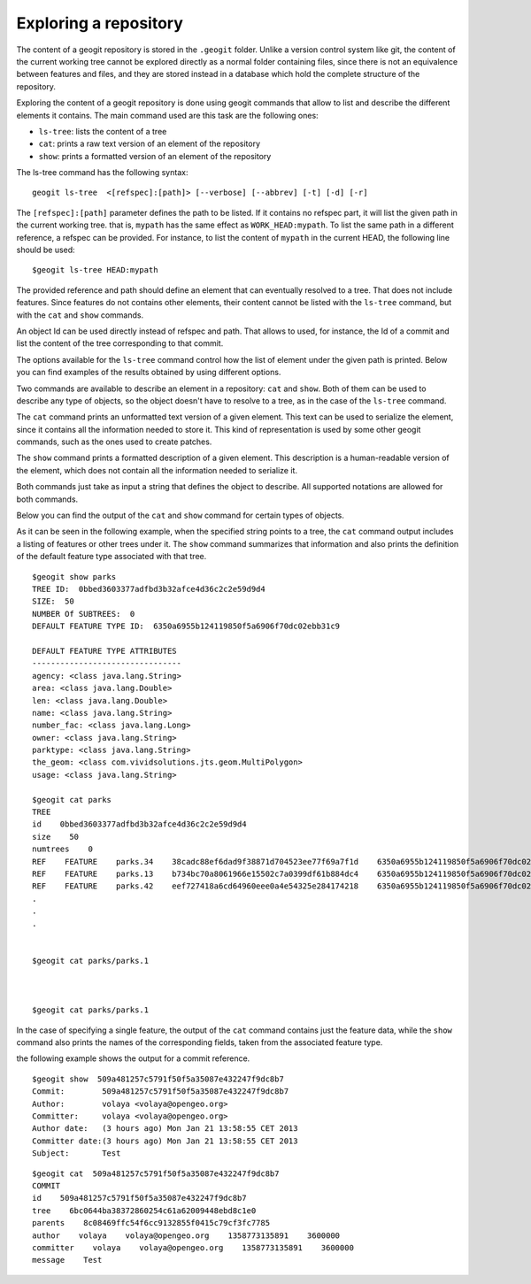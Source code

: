 Exploring a repository
=======================

The content of a geogit repository is stored in the ``.geogit`` folder. Unlike a version control system like git, the content of the current working tree cannot be explored directly as a normal folder containing files, since there is not an equivalence between features and files, and they are stored instead in a database which hold the complete structure of the repository.

Exploring the content of a geogit repository is done using geogit commands that allow to list and describe the different elements it contains. The main command used are this task are the following ones:

- ``ls-tree``: lists the content of a tree
- ``cat``: prints a raw text version of an element of the repository
- ``show``: prints a formatted version of an element of the repository


The ls-tree command has the following syntax:

::

	geogit ls-tree  <[refspec]:[path]> [--verbose] [--abbrev] [-t] [-d] [-r]


The ``[refspec]:[path]`` parameter defines the path to be listed. If it contains no refspec part, it will list the given path in the current working tree. that is, ``mypath`` has the same effect as ``WORK_HEAD:mypath``. To list the same path in a different reference, a refspec can be provided. For instance, to list the content of ``mypath`` in the current HEAD, the following line should be used:

::
	
	$geogit ls-tree HEAD:mypath

The provided reference and path should define an element that can eventually resolved to a tree.  That does not include features. Since features do not contains other elements, their content cannot be listed with the ``ls-tree`` command, but with the ``cat`` and ``show`` commands.

An object Id can be used directly instead of refspec and path. That allows to used, for instance, the Id of a commit and list the content of the tree corresponding to that commit.

The options available for the ``ls-tree`` command control how the list of element under the given path is printed. Below you can find examples of the results obtained by using different options.

.. todo:: add examples


Two commands are available to describe an element in a repository: ``cat`` and ``show``. Both of them can be used to describe any type of objects, so the object doesn't have to resolve to a tree, as in the case of the ``ls-tree`` command.

The ``cat`` command prints an unformatted text version of a given element. This text can be used to serialize the element, since it contains all the information needed to store it. This kind of representation is used by some other geogit commands, such as the ones used to create patches.

The ``show`` command prints a formatted description of a given element. This description is a human-readable version of the element, which does not contain all the information needed to serialize it. 

Both commands just take as input a string that defines the object to describe. All supported notations are allowed for both commands. 

Below you can find the output of the ``cat`` and ``show`` command for certain types of objects.

As it can be seen in the following example, when the specified string points to a tree, the ``cat`` command output includes a listing of features or other trees under it. The ``show`` command summarizes that information and also prints the definition of the default feature type associated with that tree.
::

	$geogit show parks
	TREE ID:  0bbed3603377adfbd3b32afce4d36c2c2e59d9d4
	SIZE:  50
	NUMBER Of SUBTREES:  0
	DEFAULT FEATURE TYPE ID:  6350a6955b124119850f5a6906f70dc02ebb31c9

	DEFAULT FEATURE TYPE ATTRIBUTES
	--------------------------------
	agency: <class java.lang.String>
	area: <class java.lang.Double>
	len: <class java.lang.Double>
	name: <class java.lang.String>
	number_fac: <class java.lang.Long>
	owner: <class java.lang.String>
	parktype: <class java.lang.String>
	the_geom: <class com.vividsolutions.jts.geom.MultiPolygon>
	usage: <class java.lang.String>

	$geogit cat parks 
	TREE
	id    0bbed3603377adfbd3b32afce4d36c2c2e59d9d4
	size    50
	numtrees    0
	REF    FEATURE    parks.34    38cadc88ef6dad9f38871d704523ee77f69a7f1d    6350a6955b124119850f5a6906f70dc02ebb31c9    -122.86117933535783;-122.854350067846;42.31833119598368;42.32102693871578;EPSG:4326
	REF    FEATURE    parks.13    b734bc70a8061966e15502c7a0399df61b884dc4    6350a6955b124119850f5a6906f70dc02ebb31c9    -122.86880014388446;-122.86561021610196;42.34400227832745;42.34567119406094;EPSG:4326
	REF    FEATURE    parks.42    eef727418a6cd64960eee0a4e54325e284174218    6350a6955b124119850f5a6906f70dc02ebb31c9    -122.85186496040123;-122.85030419922936;42.3158100546772;42.317125842793224;EPSG:4326
	.
	.
	.


	$geogit cat parks/parks.1



	$geogit cat parks/parks.1  

In the case of specifying a single feature, the output of the ``cat`` command contains just the feature data, while the ``show`` command also prints the names of the corresponding fields, taken from the associated feature type.

the following example shows the output for a commit reference.

::

	$geogit show  509a481257c5791f50f5a35087e432247f9dc8b7
	Commit:        509a481257c5791f50f5a35087e432247f9dc8b7
	Author:        volaya <volaya@opengeo.org>
	Committer:     volaya <volaya@opengeo.org>
	Author date:   (3 hours ago) Mon Jan 21 13:58:55 CET 2013
	Committer date:(3 hours ago) Mon Jan 21 13:58:55 CET 2013
	Subject:       Test

::

	$geogit cat  509a481257c5791f50f5a35087e432247f9dc8b7
	COMMIT
	id    509a481257c5791f50f5a35087e432247f9dc8b7
	tree    6bc0644ba38372860254c61a62009448ebd8c1e0
	parents    8c08469ffc54f6cc9132855f0415c79cf3fc7785
	author    volaya    volaya@opengeo.org    1358773135891    3600000
	committer    volaya    volaya@opengeo.org    1358773135891    3600000
	message    Test



